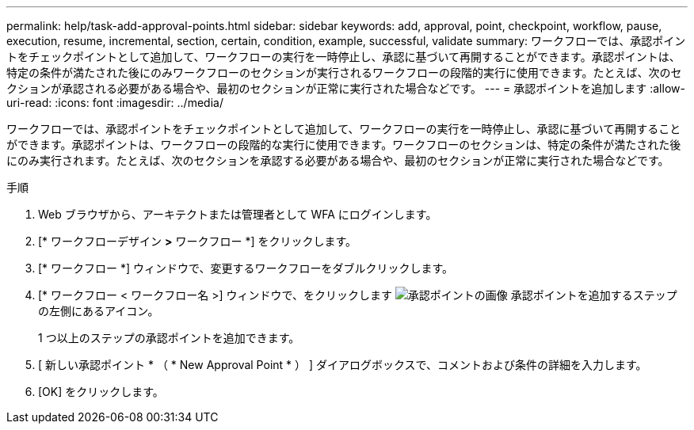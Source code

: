 ---
permalink: help/task-add-approval-points.html 
sidebar: sidebar 
keywords: add, approval, point, checkpoint, workflow, pause, execution, resume, incremental, section, certain, condition, example, successful, validate 
summary: ワークフローでは、承認ポイントをチェックポイントとして追加して、ワークフローの実行を一時停止し、承認に基づいて再開することができます。承認ポイントは、特定の条件が満たされた後にのみワークフローのセクションが実行されるワークフローの段階的実行に使用できます。たとえば、次のセクションが承認される必要がある場合や、最初のセクションが正常に実行された場合などです。 
---
= 承認ポイントを追加します
:allow-uri-read: 
:icons: font
:imagesdir: ../media/


[role="lead"]
ワークフローでは、承認ポイントをチェックポイントとして追加して、ワークフローの実行を一時停止し、承認に基づいて再開することができます。承認ポイントは、ワークフローの段階的な実行に使用できます。ワークフローのセクションは、特定の条件が満たされた後にのみ実行されます。たとえば、次のセクションを承認する必要がある場合や、最初のセクションが正常に実行された場合などです。

.手順
. Web ブラウザから、アーキテクトまたは管理者として WFA にログインします。
. [* ワークフローデザイン *>* ワークフロー *] をクリックします。
. [* ワークフロー *] ウィンドウで、変更するワークフローをダブルクリックします。
. [* ワークフロー < ワークフロー名 >] ウィンドウで、をクリックします image:../media/approval_point_disabled.gif["承認ポイントの画像"] 承認ポイントを追加するステップの左側にあるアイコン。
+
1 つ以上のステップの承認ポイントを追加できます。

. [ 新しい承認ポイント * （ * New Approval Point * ） ] ダイアログボックスで、コメントおよび条件の詳細を入力します。
. [OK] をクリックします。

